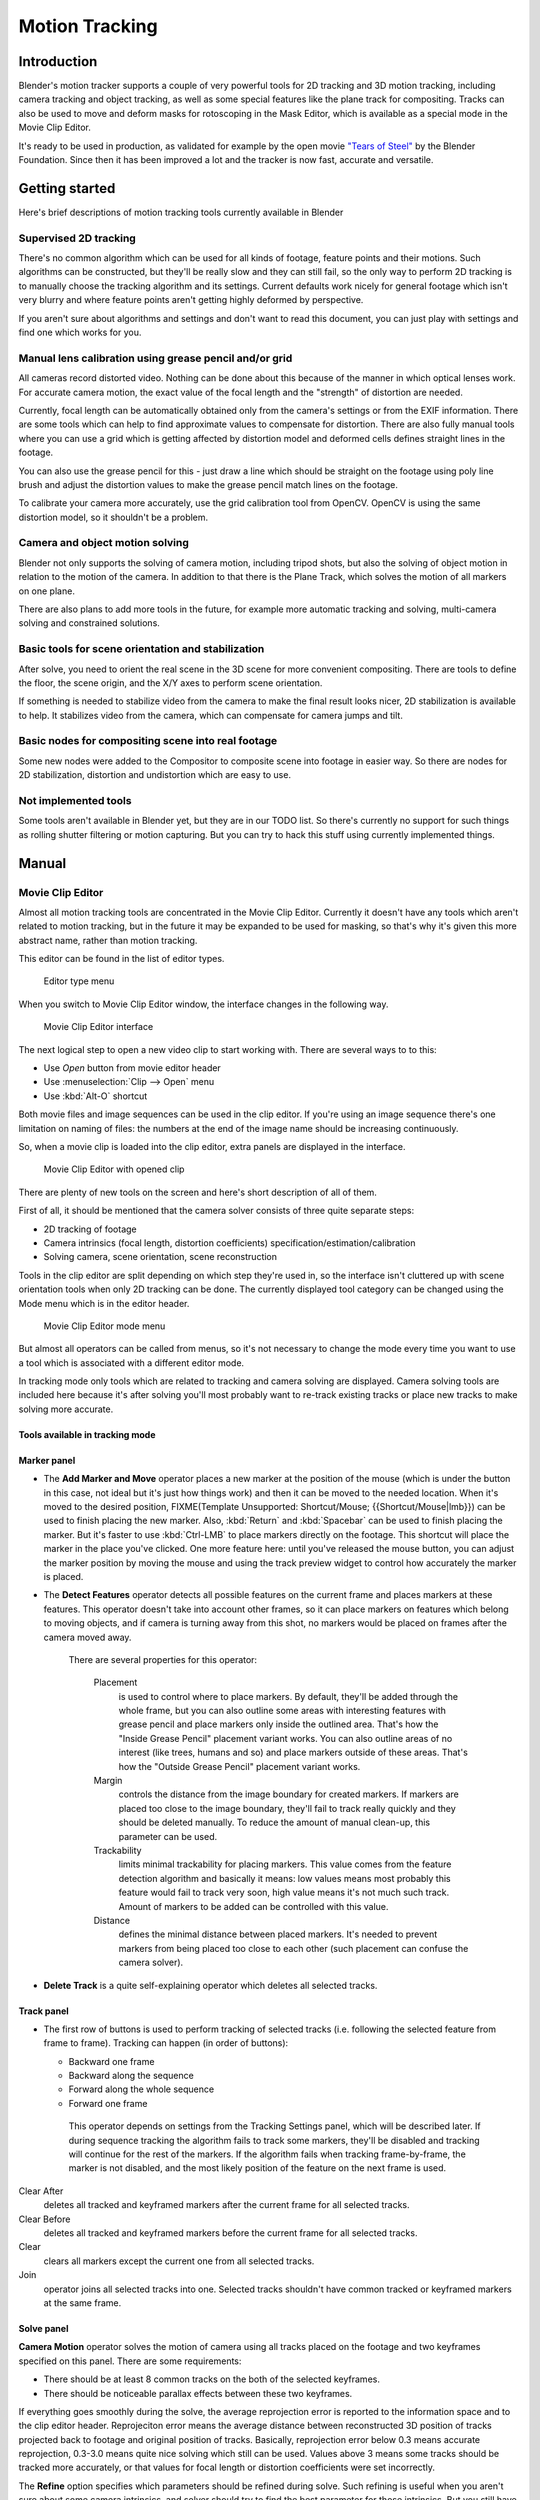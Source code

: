 
##################
  Motion Tracking
##################

Introduction
============

Blender's motion tracker supports a couple of very powerful tools for 2D tracking and 3D motion tracking,
including camera tracking and object tracking, as well as some special features like the plane track for compositing.
Tracks can also be used to move and deform masks for rotoscoping in the Mask Editor,
which is available as a special mode in the Movie Clip Editor.

It's ready to be used in production,
as validated for example by the open movie `"Tears of Steel" <http://tearsofsteel.org>`__ by the Blender Foundation.
Since then it has been improved a lot and the tracker is now fast, accurate and versatile.


Getting started
===============

Here's brief descriptions of motion tracking tools currently available in Blender


Supervised 2D tracking
----------------------

There's no common algorithm which can be used for all kinds of footage,
feature points and their motions. Such algorithms can be constructed,
but they'll be really slow and they can still fail, so the only way to perform 2D tracking is
to manually choose the tracking algorithm and its settings. Current defaults work nicely for
general footage which isn't very blurry and where feature points aren't getting highly
deformed by perspective.

If you aren't sure about algorithms and settings and don't want to read this document,
you can just play with settings and find one which works for you.


Manual lens calibration using grease pencil and/or grid
-------------------------------------------------------

All cameras record distorted video.
Nothing can be done about this because of the manner in which optical lenses work.
For accurate camera motion,
the exact value of the focal length and the "strength" of distortion are needed.

Currently, focal length can be automatically obtained only from the camera's settings or from
the EXIF information. There are some tools which can help to find approximate values to compensate for distortion.
There are also fully manual tools where you can use a grid which is getting affected by distortion model and deformed
cells defines straight lines in the footage.

You can also use the grease pencil for this - just draw a line which should be straight on the footage using poly
line brush and adjust the distortion values to make the grease pencil match lines on the footage.

To calibrate your camera more accurately, use the grid calibration tool from OpenCV.
OpenCV is using the same distortion model, so it shouldn't be a problem.


Camera and object motion solving
--------------------------------

Blender not only supports the solving of camera motion, including tripod shots,
but also the solving of object motion in relation to the motion of the camera.
In addition to that there is the Plane Track, which solves the motion of all markers on one plane.

There are also plans to add more tools in the future, for example more automatic tracking and solving,
multi-camera solving and constrained solutions.


Basic tools for scene orientation and stabilization
---------------------------------------------------

After solve,
you need to orient the real scene in the 3D scene for more convenient compositing.
There are tools to define the floor, the scene origin,
and the X/Y axes to perform scene orientation.

If something is needed to stabilize video from the camera to make the final result looks
nicer, 2D stabilization is available to help. It stabilizes video from the camera,
which can compensate for camera jumps and tilt.


Basic nodes for compositing scene into real footage
---------------------------------------------------

Some new nodes were added to the Compositor to composite scene into footage in easier way.
So there are nodes for 2D stabilization, distortion and undistortion which are easy to use.


Not implemented tools
---------------------

Some tools aren't available in Blender yet, but they are in our TODO list.
So there's currently no support for such things as rolling shutter filtering or motion capturing.
But you can try to hack this stuff using currently implemented things.


Manual
======

Movie Clip Editor
-----------------

Almost all motion tracking tools are concentrated in the Movie Clip Editor.
Currently it doesn't have any tools which aren't related to motion tracking,
but in the future it may be expanded to be used for masking,
so that's why it's given this more abstract name, rather than motion tracking.

This editor can be found in the list of editor types.


.. figure:: /images/movie_tracking_clip_editor_type_menu.jpg
   :width: 120px

   Editor type menu


When you switch to Movie Clip Editor window, the interface changes in the following way.


.. figure:: /images/movie_tracking_clip_editor_space_ui.jpg
   :width: 300px

   Movie Clip Editor interface


The next logical step to open a new video clip to start working with.
There are several ways to to this:


- Use *Open* button from movie editor header
- Use :menuselection:`Clip --> Open` menu
- Use :kbd:`Alt-O` shortcut

Both movie files and image sequences can be used in the clip editor.
If you're using an image sequence there's one limitation on naming of files:
the numbers at the end of the image name should be increasing continuously.

So, when a movie clip is loaded into the clip editor,
extra panels are displayed in the interface.


.. figure:: /images/movie_tracking_clip_editor_clip_opened_ui.jpg
   :width: 300px

   Movie Clip Editor with opened clip


There are plenty of new tools on the screen and here's short description of all of them.

First of all,
it should be mentioned that the camera solver consists of three quite separate steps:


- 2D tracking of footage
- Camera intrinsics (focal length, distortion coefficients) specification/estimation/calibration
- Solving camera, scene orientation, scene reconstruction

Tools in the clip editor are split depending on which step they're used in, so the interface
isn't cluttered up with scene orientation tools when only 2D tracking can be done. The
currently displayed tool category can be changed using the Mode menu which is in the editor
header.


.. figure:: /images/movie_tracking_clip_editor_mode_menu.jpg
   :width: 300px

   Movie Clip Editor mode menu


But almost all operators can be called from menus, so it's not necessary to change the mode
every time you want to use a tool which is associated with a different editor mode.

In tracking mode only tools which are related to tracking and camera solving are displayed.
Camera solving tools are included here because it's after solving you'll most probably want to
re-track existing tracks or place new tracks to make solving more accurate.


Tools available in tracking mode
^^^^^^^^^^^^^^^^^^^^^^^^^^^^^^^^

Marker panel
^^^^^^^^^^^^

- The **Add Marker and Move** operator places a new marker at the position of the mouse
  (which is under the button in this case, not ideal but it's just how things work)
  and then it can be moved to the needed location. When it's moved to the desired position,
  FIXME(Template Unsupported: Shortcut/Mouse; {{Shortcut/Mouse|lmb}}) can be used to finish placing the new marker.
  Also, :kbd:`Return` and :kbd:`Spacebar` can be used to finish placing the marker.
  But it's faster to use :kbd:`Ctrl-LMB` to place markers directly on the footage.
  This shortcut will place the marker in the place you've clicked.
  One more feature here: until you've released the mouse button,
  you can adjust the marker position by moving the mouse and using
  the track preview widget to control how accurately the marker is placed.

- The **Detect Features** operator detects all possible features on the current
  frame and places markers at these features. This operator doesn't take into account other frames,
  so it can place markers on features which belong to moving objects, and if camera is turning away from this shot,
  no markers would be placed on frames after the camera moved away.

   There are several properties for this operator:

      Placement
         is used to control where to place markers. By default, they'll be added through the whole frame, but you can
         also outline some areas with interesting features with grease pencil and place markers only inside the
         outlined area. That's how the "Inside Grease Pencil" placement variant works. You can also outline areas of
         no interest (like trees, humans and so) and place markers outside of these areas. That's how the "Outside
         Grease Pencil" placement variant works.
      Margin
         controls the distance from the image boundary for created markers. If markers are placed too close to the
         image boundary, they'll fail to track really quickly and they should be deleted manually. To reduce the
         amount of manual clean-up, this parameter can be used.
      Trackability
         limits minimal trackability for placing markers. This value comes from the feature detection algorithm and
         basically it means: low values means most probably this feature would fail to track very soon, high value
         means it's not much such track. Amount of markers to be added can be controlled with this value.
      Distance
         defines the minimal distance between placed markers. It's needed to prevent markers from being placed too
         close to each other (such placement can confuse the camera solver).

- **Delete Track** is a quite self-explaining operator which deletes all selected tracks.


Track panel
^^^^^^^^^^^

- The first row of buttons is used to perform tracking of selected tracks
  (i.e. following the selected feature from frame to frame).
  Tracking can happen (in order of buttons):

  - Backward one frame
  - Backward along the sequence
  - Forward along the whole sequence
  - Forward one frame

   This operator depends on settings from the Tracking Settings panel, which will be described later.
   If during sequence tracking the algorithm fails to track some markers,
   they'll be disabled and tracking will continue for the rest of the markers.
   If the algorithm fails when tracking frame-by-frame, the marker is not disabled,
   and the most likely position of the feature on the next frame is used.

Clear After
   deletes all tracked and keyframed markers after the current frame for all selected tracks.
Clear Before
   deletes all tracked and keyframed markers before the current frame for all selected tracks.
Clear
   clears all markers except the current one from all selected tracks.
Join
   operator joins all selected tracks into one.
   Selected tracks shouldn't have common tracked or keyframed markers at the same frame.


Solve panel
^^^^^^^^^^^

**Camera Motion** operator solves the motion of camera using all tracks placed
on the footage and two keyframes specified on this panel. There are some requirements:


- There should be at least 8 common tracks on the both of the selected keyframes.
- There should be noticeable parallax effects between these two keyframes.

If everything goes smoothly during the solve, the average reprojection error is reported to
the information space and to the clip editor header. Reprojeciton error means the average
distance between reconstructed 3D position of tracks projected back to footage and original
position of tracks. Basically, reprojection error below 0.3 means accurate reprojection,
0.3-3.0 means quite nice solving which still can be used.
Values above 3 means some tracks should be tracked more accurately,
or that values for focal length or distortion coefficients were set incorrectly.

The **Refine** option specifies which parameters should be refined during solve.
Such refining is useful when you aren't sure about some camera intrinsics,
and solver should try to find the best parameter for those intrinsics. But you still have to
know approximate initial values - it'll fail to find correct values if they were set
completely incorrectly initially.


Cleanup Panel
^^^^^^^^^^^^^

This panel contains a single operator and its settings. This operator cleans up bad tracks:
tracks which aren't tracked long enough or which failed to reconstruct accurately.
Threshold values can be specified from sliders below the button. Also,
several actions can be performed for bad tracks:


- They can simply be selected
- Bad segments of tracked sequence can be removed
- The whole track can be deleted


Clip Panel
^^^^^^^^^^

This panel currently contains the single operator *Set as background* which sets the
clip currently being edited as the camera background for all visible 3D viewports.
If there's no visible 3D viewports or the clip editor is open in full screen,
nothing will happen.


Properties available in tracking mode
^^^^^^^^^^^^^^^^^^^^^^^^^^^^^^^^^^^^^

Grease Pencil Panel
^^^^^^^^^^^^^^^^^^^

It's a standard grease pencil panel where new grease pencil layers and frames can be
controlled. There's one difference in the behavior of the grease pencil from other areas -
when a new layer is created "on-demand"
(when making a stroke without adding a layer before this)
the default color for the layer is set to pink.
This makes the stroke easy to notice on all kinds of movies.


Objects Panel
^^^^^^^^^^^^^

.. figure:: /images/movie_tracking_clip_editor_objects_panel.jpg
   :width: 130px

   Objects Panel in clip editor


This panel contains a list of all objects which can be used for tracking,
camera or object solving.
By default there's only one object in this list which is used for camera solving.
It can't be deleted and other objects can't be used for camera solving;
all added objects are used for object tracking and solving only.
These objects can be referenced from Follow Track and Object Solver constraints.
Follow Track uses the camera object by default.

New objects can be added using :kbd:`Plus` and the active object can be deleted with the
:kbd:`Minus` button.
Text entry at the bottom of this panel is used to rename the active object.

If some tracks were added and tracked to the wrong object, they can be copied to another
object using :menuselection:`Track --> Copy Tracks` and :menuselection:`Track --> Paste Tracks`.

The usage for all kind of objects (used for camera and object tracking) is the same:
track features, set camera data, solve motion. Camera data is sharing between all objects and
refining of camera intrinsics happens when solving camera motion only.


Track Panel
^^^^^^^^^^^

.. figure:: /images/movie_tracking_clip_editor_track_panel.jpg
   :width: 130px

   Track Panel in clip editor


First of all, track name can be changed in this panel.
Track names are used for linking tracking data to other areas, like a Follow Track constraint.

The next thing which can be controlled here is the marker's enabled flag
(using the button with the eye icon). If a marker is disabled,
its position isn't used either by solver nor by constraints.

The button with the lock icon to the right of the button with the eye controls whether the
track is locked. Locked tracks can't be edited at all.
This helps to prevent accidental changes to tracks which are "finished"
(tracked accurate along the whole footage).

The next widget in this panel is called "Track Preview" and it displays the content of the
pattern area. This helps to check how accurately the feature is being tracked
(controlling that there's no sliding off original position)
and also helps to move the track back to the correct position.
The track can be moved directly using this widget by mouse dragging.

If an anchor is used (the position in the image which is tracking is different from the
position which is used for parenting),
a preview widget will display the area around the anchor position. This configuration helps in
masking some things when there's no good feature at position where the mask corner should be
placed. Details of this technique will be written later.

There's small area below the preview widget which can be used to enlarge the vertical size of
preview widget (the area is highlighted with two horizontal lines).

The next setting is channels control. Tracking happens in gray-scale space,
so a high contrast between the feature and its background yields more accurate tracking.
In such cases disabling some color channels can help.

The last thing is custom color, and the preset for it.
This setting overrides the default marker color used in the clip editor and 3D viewport,
and it helps to distinguish different type of features (for example,
features in the background vs. foreground and so on). Color also can be used for "grouping"
tracks so a whole group of tracks can be selected by color using the Select Grouped operator.


.. tip::

   To select good points for tracking, use points in the middle of the footage timeline
   and track backwards and forwards from there.
   This will provide a greater chance of the marker and point staying in the camera shot.


Camera Data Panel
^^^^^^^^^^^^^^^^^

This panel contains all settings of the camera used for filming the movie which is currently
being edited in the clip editor.

First of all, predefined settings can be used here.
New presets can be added or unused presets can be deleted. But such settings as distortion
coefficients and principal point aren't included into presets and should be filled in even if
camera presets are used.


Focal Length
   is self-explanatory; it's the focal length with which the movie was shot.
   It can be set in millimeters or pixels. In most cases focal length is given in millimeters, but sometimes (for
   example in some tutorials on the Internet) it's given in pixels. In such cases it's possible to set it directly in
   the known unit.
Sensor Width
   is the width of the CCD sensor in the camera. This value can be found in camera specifications.
Pixel Aspect Ratio
   is the pixel aspect of the CCD sensor.
   This value can be found in camera specifications,
   but can also be guessed. For example, you know that the footage should be 1920x1080,
   but the images themselves are 1280x1080. In this case, the pixel aspect is: ``1920 / 1280 = 1.5``
Optical Center
   is the optical center of the lens used in the camera. In most cases it's equal to the image center,
   but it can be different in some special cases. Check camera/lens specifications in such cases.
   To set the optical center to the center of image, there's a :kbd:`Return` button below the sliders.
Undistortion K1, K2 and K3
   are coefficients used to compensate for lens distortion when the movie was shot. Currently these values can be
   tweaked by hand only (there are no calibration tools yet)
   using tools available in Distortion mode. Basically, just
   tweak K1 until solving is most accurate for the known focal length (but also take grid and grease pencil into
   account to prevent "impossible" distortion).


Display Panel
^^^^^^^^^^^^^

This panel contains all settings which control things displayed in the clip editor.


R, G, B
   and **B/W** buttons at the top of this panel are used to control color channels used
   for frame preview and to
   make the whole frame gray scale. It's needed because the tracking algorithm works with gray-scale images and it's
   not always obvious to see which channels disabled will increase contrast of feature points and reduce noise.
Pattern
   can be used to disable displaying of rectangles which correspond to pattern areas of tracks.
   In some cases it helps
   to make the clip view cleaner to check how good tracking is.
Search
   can be used to disable displaying of rectangles which correspond to search areas of tracks.
   In some cases it helps to make the clip view cleaner to check how good tracking is.
   Only search areas for selected tracks will be displayed.
Pyramid
   makes the highest pyramid level be visible. Pyramids are defined later in the Tracking Settings panel section, but
   basically it helps to determine how much a track is allowed to move from one frame to another.
Track Path
   and **Length** control displaying of the paths of tracks. The ways tracks are moving can be visible looking
   at only one frame. It helps to determine if a track jumps from its position or not.
Disabled Tracks
   makes it possible to hide all tracks which are disabled on the current frame. This helps to make view more clear,
   to see if tracking is happening accurately enough.
Bundles
   makes sense after solving the movie clip,
   and it works in the following way: the solved position of each track gets
   projected back to the movie clip and displayed as a small point. The color of the point depends on the distance
   between the projected coordinate and the original coordinate: if they are close enough, the point is green,
   otherwise it'll be red. This helps to find tracks which weren't solved nicely and need to be tweaked.
Track Names and Status
   displays information such as track name and status of the track (if it's keyframed, disabled, tracked or
   estimated). Names and status for selected tracks are displayed.
Compact Markers
   The way in which markers are displayed (black outline and yellow foreground color)
   makes tracks visible on all kind
   of footage (both dark and light). But sometimes it can be annoying and this option will make the marker display
   more compactly - the outline is replaced by dashed black lines drawn on top of the foreground,
   so that marker areas
   are only 1px thick.
Grease pencil
   controls if grease pencil strokes are allowed to be displayed and made.
Mute
   changes displaying on movie frame itself with black square, It helps to find tracks which are tracked inaccurately
   or which weren't tracked at all.
Grid
   (available in distortion mode only) displays a grid which is originally orthographic, but os affected by the
   distortion model. This grid can be used for manual calibration - distorted lines of grids are equal to straight
   lines in the footage.
Manual Calibration
   (available in distortion mode only) applies the distortion model for grease pencil strokes. This option also helps
   to perform manual calibration. A more detailed description of this process will be added later.
Stable
   (available in reconstruction mode only). This option makes the displayed frame be affected by the 2D stabilization
   settings. It's only a preview option, which doesn't actually change the footage itself.
Lock to Selection
   makes the editor display selected tracks at the same screen position along the whole footage during playback or
   tracking. This option helps to control the tracking process and stop it when the track is starting to slide off or
   when it jumped.
Display Aspect Ratio
   changes the aspect ratio for displaying only. It does not affect the tracking or solving process.


Tracking Settings Panel
^^^^^^^^^^^^^^^^^^^^^^^

Common options
""""""""""""""

This panel contains all settings for the 2D tracking algorithms.
Depending on which algorithm is used, different settings are displayed,
but there are a few that are common for all tracker settings:

**Adjust Frames** controls which patterns get tracked; to be more precise,
the pattern from which frame is getting tracked. Here's an example which should make things clearer.

The tracker algorithm receives two images inside the search area and the position of a point
to be tracked in the first image.
The tracker tries to find the position of that point from the first image in the second image.

Now, this is how tracking of the sequence happens.
The second image is always from a frame at which the position of marker isn't known
(next tracking frame). But a different first image
(instead of the one that immediately precedes the second image in the footage)
can be sent to the tracker. Most commonly used combinations:


- An image created from a frame on which the track was keyframed.
  This configuration prevents sliding from the original position
  (because the position which best corresponds to the original pattern is returned by the tracker),
  but it can lead to small jumps and can lead to failures when the feature point is deformed due to camera motion
  (perspective transformation, for example). Such a configuration is used if **Adjust Frames** is set to 0.
- An image created from the current frame is sent as first image to the tracker.
  In this configuration the pattern is tracking between two neighboring frames.
  It allows dealing with cases of large transformations of the feature point
  but can lead to sliding from the original position, so it should be controlled.
  Such a configuration is used if **Adjust Frames** is set to 1.

If **Adjust Frames** is greater than 1, the behavior of tracker is:
keyframes for tracks are creating every **Adjust Frames** frames,
and tracking between keyframed image and next image is used.

Speed
   can be used to control the speed of sequence tracking.
   This option doesn't affect the quality of tracking; it just helps to control if tracking happens accurately.
   In most cases tracking happens much faster than real time, and it's difficult to notice when a track began
   to slide out of position. In such cases **Speed** can be set to Double or Half to add some delay between
   tracking two frames, so slide-off would be noticed earlier and the tracking process can be cancelled to
   adjust positions of tracks.
Frames Limit
   controls how many frames can be tracked when the Track Sequence operator is called.
   So, each Track Sequence operation would track maximum **Frames Limit** frames.
   This also helps to notice slide-off of tracks and correct them.
Margin
   can be used disable tracks when they become too close to the image boundary.
   This slider sets "too close" in pixels.


KLT tracker options
"""""""""""""""""""

The KLT tracker is the algorithm used by default.
It allows tracking most kinds of feature points and their motion.
It uses pyramid tracking which works in the following way. The algorithm tracks an image
larger than the defined pattern first to find the general direction of motion. Then it tracks
a slightly smaller image to refine the position from the first step and make the final
position more accurate. This iterates several times. The number of steps of such tracking is
equal to the **Pyramid Level** option and we tell that on first step tracking
happens for highest pyramid level. So Pyramid Level=1 is equal to pattern itself,
and each next level doubles tracking image by 2.

The search area should be larger than the highest pyramid level and the "free space" between
the search area and highest pyramid level defines how much the feature can move from one frame
to another and still be tracked.

Default settings should work in most general cases,
but sometimes the pyramid level should be changed. For example, when footage is blurry,
adding extra pyramid levels helps to track them.

This algorithm can fail in situations where a feature point is moving in one direction and the
texture around that feature point is moving in another direction.


SAD tracker options
"""""""""""""""""""

On each step, the SAD tracker reviews the whole search area and finds the pattern on the
second image which is most like the pattern which is getting tracking.
This works pretty quickly, but can fail in several cases. For example, when there's another
feature point which looks like the tracking feature point in the search area. In this case,
SAD will tend to jump off track from one feature to another.

**Correlation** defines the threshold value for correlation between two patterns which is still
considered successful tracking. 0 means there's no correlation at all, 1 means correlation is full.

There's one limitation: currently: it works for features of size 16x16 pixels only.


Marker Panel
^^^^^^^^^^^^

This panel contains numerical settings for marker position,
pattern and search area dimensions, and offset of anchor point from pattern center.
All sliders are self-explanatory.


Proxy / Timecode Panel
^^^^^^^^^^^^^^^^^^^^^^

.. figure:: /images/movie_tracking_clip_editor_proxy_timecode_panel.jpg
   :width: 130px

   Proxy / Timecode Panel in clip editor


This panel contains options used for image proxies and timecodes for movies.

Proxy allows displaying images with lower resolution in the clip editor. This can be helpful
in cases when tracking of 4K footage is happening on a machine with a small amount of RAM.

The first four options are used to define which resolutions of proxy images should be built.
Currently it's possible to build images 25%, 50%, 75% and 100% of the original image size.
Proxy size of 100% can be used for movies which contain broken frames which can't be decoded.

**Build Undistorted** means that the proxy builder also creates images from undistorted original images for the
sizes set above. This helps provide faster playback of undistorted footage.

Generated proxy images are encoding using JPEG,
and the quality of the JPEG codec is controlled with the **Quality** slider.

By default, all generated proxy images are storing to the <path of original
footage>/BL_proxy/<clip name> folder,
but this location can be set by hand using the **Proxy Custom Directory** option.

*Rebuild Proxy* will regenerate proxy images for all sizes set above and
regenerate all timecodes which can be used later.

**Use Timecode Index** can (and better be used) for movie files.
Basically, timecode makes frame search faster and more accurate.
Depending on your camera and codec, different timecodes can give better result.

**Proxy Render Size** defines which proxy image resolution is used for display.
If **Render Undistorted** is set, then images created from undistorted frames are used.
If there's no generated proxies, render size is set to "No proxy, full render",
and render undistorted is enabled, undistortion will happen automatically on frame draw.


Tools available in reconstruction mode
^^^^^^^^^^^^^^^^^^^^^^^^^^^^^^^^^^^^^^

.. figure:: /images/movie_tracking_clip_editor_2d_stabilization_panel.jpg
   :width: 130px

   Proxy / 2D Stabilization Panel in clip editor


There's one extra panel which is available in reconstruction mode - 2D stabilization panel.

This panel is used to define data used for 2D stabilization of the shot.
Several options are available in this panel.

First of all is the list of tracks to be used to compensate for camera jumps, or location.
It works in the following way: it gets tracks from the list of tracks used for location
stabilization and finds the median point of all these tracks on the first frame.
On each frame, the algorithm makes this point have the same position in screen coordinates by
moving the whole frame. In some cases it's not necessary to fully compensate camera jumps and
**Location Influence** can be used in such cases.

The camera can also have rotated a bit, adding some tilt to the footage.
There's the **Stabilize Rotation** option to compensate for this tilt.
A single extra track needs to be set for this, and it works in the following way.
On first frame of the movie, this track is connected with the median point of the tracks from
list above and angle between horizon and this segment is kept constant through the whole footage.
The amount of rotation applied to the footage can be controlled by **Rotation Influence**.

If the camera jumps a lot, there'll be noticeable black areas near image boundaries.
To get rid of these black holes, there's the **Autoscale** option,
which finds smallest scale factor which, when applied to the footage,
would eliminate all the black holes near the image boundaries.
There's an option to control the maximal scale factor, (**Maximal Scale**),
and the amount of scale applied to the footage (**Scale Influence**).

